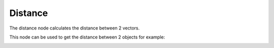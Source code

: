 Distance
===============

The distance node calculates the distance between 2 vectors.

This node can be used to get the distance between 2 objects for example:

.. image:: images/vector_distance_example001.png
